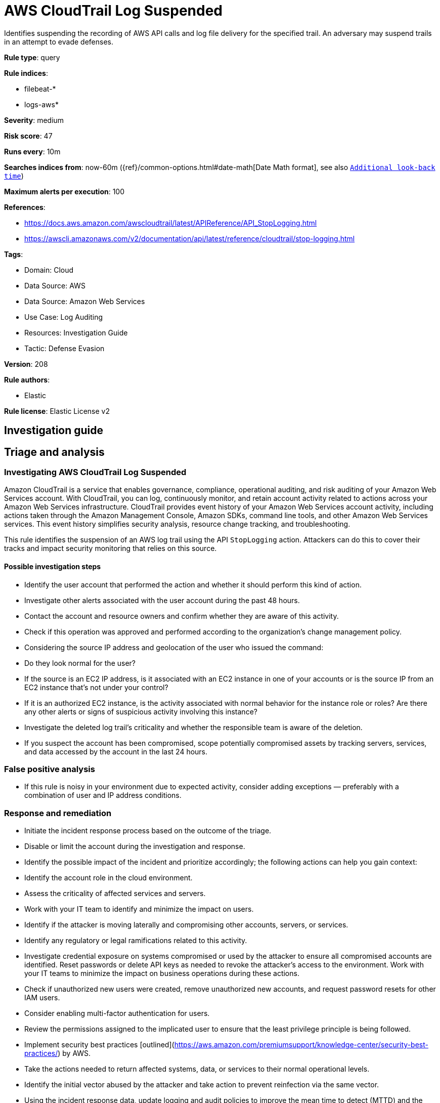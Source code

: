 [[aws-cloudtrail-log-suspended]]
= AWS CloudTrail Log Suspended

Identifies suspending the recording of AWS API calls and log file delivery for the specified trail. An adversary may suspend trails in an attempt to evade defenses.

*Rule type*: query

*Rule indices*: 

* filebeat-*
* logs-aws*

*Severity*: medium

*Risk score*: 47

*Runs every*: 10m

*Searches indices from*: now-60m ({ref}/common-options.html#date-math[Date Math format], see also <<rule-schedule, `Additional look-back time`>>)

*Maximum alerts per execution*: 100

*References*: 

* https://docs.aws.amazon.com/awscloudtrail/latest/APIReference/API_StopLogging.html
* https://awscli.amazonaws.com/v2/documentation/api/latest/reference/cloudtrail/stop-logging.html

*Tags*: 

* Domain: Cloud
* Data Source: AWS
* Data Source: Amazon Web Services
* Use Case: Log Auditing
* Resources: Investigation Guide
* Tactic: Defense Evasion

*Version*: 208

*Rule authors*: 

* Elastic

*Rule license*: Elastic License v2


== Investigation guide
## Triage and analysis

### Investigating AWS CloudTrail Log Suspended

Amazon CloudTrail is a service that enables governance, compliance, operational auditing, and risk auditing of your Amazon Web Services account. With CloudTrail, you can log, continuously monitor, and retain account activity related to actions across your Amazon Web Services infrastructure. CloudTrail provides event history of your Amazon Web Services account activity, including actions taken through the Amazon Management Console, Amazon SDKs, command line tools, and other Amazon Web Services services. This event history simplifies security analysis, resource change tracking, and troubleshooting.

This rule identifies the suspension of an AWS log trail using the API `StopLogging` action. Attackers can do this to cover their tracks and impact security monitoring that relies on this source.

#### Possible investigation steps

- Identify the user account that performed the action and whether it should perform this kind of action.
- Investigate other alerts associated with the user account during the past 48 hours.
- Contact the account and resource owners and confirm whether they are aware of this activity.
- Check if this operation was approved and performed according to the organization's change management policy.
- Considering the source IP address and geolocation of the user who issued the command:
    - Do they look normal for the user?
    - If the source is an EC2 IP address, is it associated with an EC2 instance in one of your accounts or is the source IP from an EC2 instance that's not under your control?
    - If it is an authorized EC2 instance, is the activity associated with normal behavior for the instance role or roles? Are there any other alerts or signs of suspicious activity involving this instance?
- Investigate the deleted log trail's criticality and whether the responsible team is aware of the deletion.
- If you suspect the account has been compromised, scope potentially compromised assets by tracking servers, services, and data accessed by the account in the last 24 hours.

### False positive analysis

- If this rule is noisy in your environment due to expected activity, consider adding exceptions — preferably with a combination of user and IP address conditions.

### Response and remediation

- Initiate the incident response process based on the outcome of the triage.
- Disable or limit the account during the investigation and response.
- Identify the possible impact of the incident and prioritize accordingly; the following actions can help you gain context:
    - Identify the account role in the cloud environment.
    - Assess the criticality of affected services and servers.
    - Work with your IT team to identify and minimize the impact on users.
    - Identify if the attacker is moving laterally and compromising other accounts, servers, or services.
    - Identify any regulatory or legal ramifications related to this activity.
- Investigate credential exposure on systems compromised or used by the attacker to ensure all compromised accounts are identified. Reset passwords or delete API keys as needed to revoke the attacker's access to the environment. Work with your IT teams to minimize the impact on business operations during these actions.
- Check if unauthorized new users were created, remove unauthorized new accounts, and request password resets for other IAM users.
- Consider enabling multi-factor authentication for users.
- Review the permissions assigned to the implicated user to ensure that the least privilege principle is being followed.
- Implement security best practices [outlined](https://aws.amazon.com/premiumsupport/knowledge-center/security-best-practices/) by AWS.
- Take the actions needed to return affected systems, data, or services to their normal operational levels.
- Identify the initial vector abused by the attacker and take action to prevent reinfection via the same vector.
- Using the incident response data, update logging and audit policies to improve the mean time to detect (MTTD) and the mean time to respond (MTTR).

== Setup
The AWS Fleet integration, Filebeat module, or similarly structured data is required to be compatible with this rule.

== Rule query


[source, js]
----------------------------------
event.dataset:aws.cloudtrail and event.provider:cloudtrail.amazonaws.com and event.action:StopLogging and event.outcome:success

----------------------------------

*Framework*: MITRE ATT&CK^TM^

* Tactic:
** Name: Defense Evasion
** ID: TA0005
** Reference URL: https://attack.mitre.org/tactics/TA0005/
* Technique:
** Name: Impair Defenses
** ID: T1562
** Reference URL: https://attack.mitre.org/techniques/T1562/
* Sub-technique:
** Name: Disable or Modify Tools
** ID: T1562.001
** Reference URL: https://attack.mitre.org/techniques/T1562/001/
